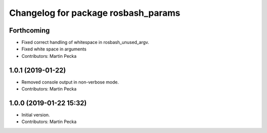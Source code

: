^^^^^^^^^^^^^^^^^^^^^^^^^^^^^^^^^^^^
Changelog for package rosbash_params
^^^^^^^^^^^^^^^^^^^^^^^^^^^^^^^^^^^^

Forthcoming
-----------
* Fixed correct handling of whitespace in rosbash_unused_argv.
* Fixed white space in arguments
* Contributors: Martin Pecka

1.0.1 (2019-01-22)
------------------
* Removed console output in non-verbose mode.
* Contributors: Martin Pecka

1.0.0 (2019-01-22 15:32)
------------------------
* Initial version.
* Contributors: Martin Pecka
